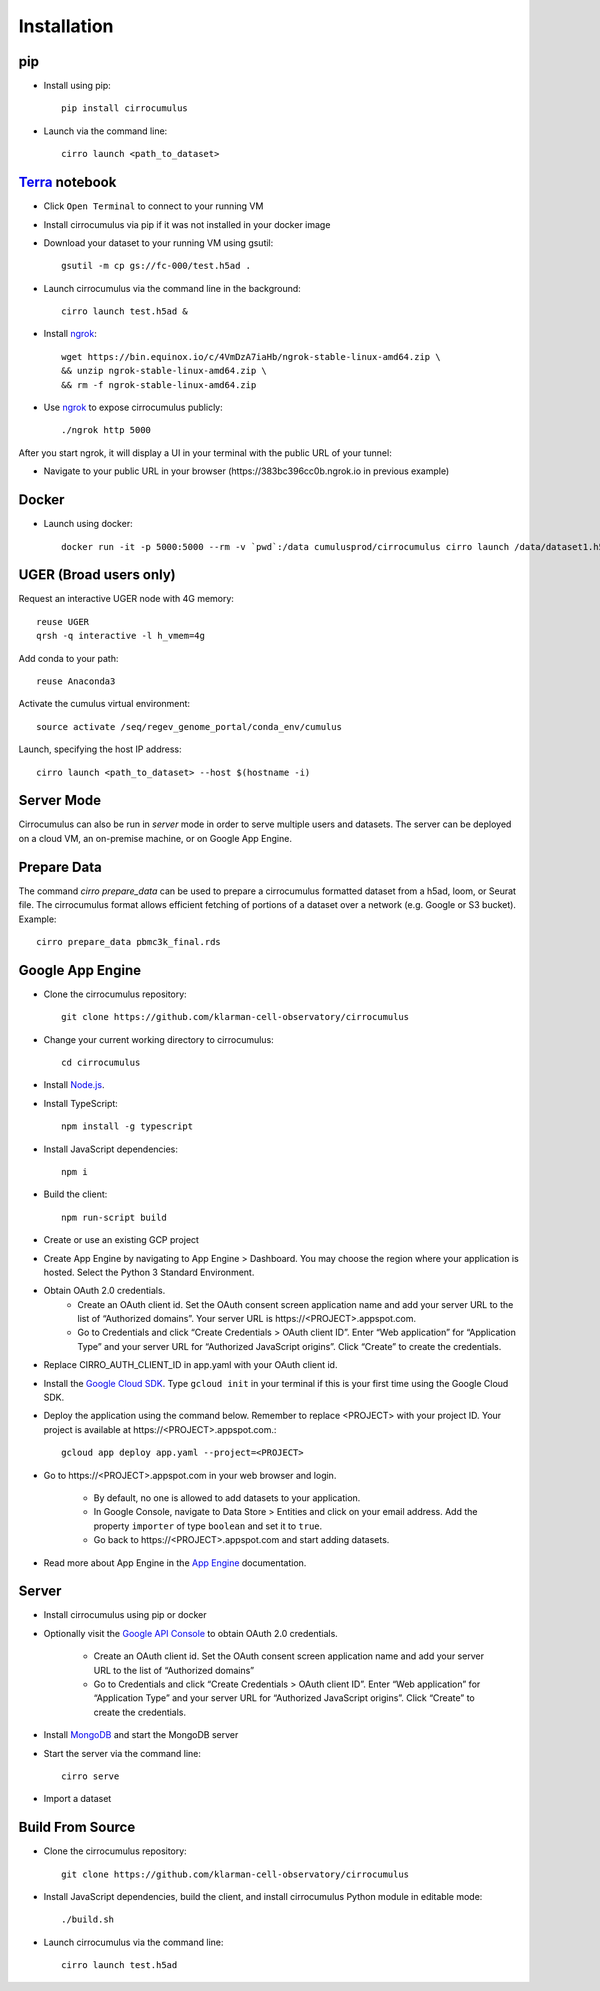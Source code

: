 Installation
-------------

pip
^^^^^

- Install using pip::

    pip install cirrocumulus

- Launch via the command line::

    cirro launch <path_to_dataset>


Terra_ notebook
^^^^^^^^^^^^^^^^
- Click ``Open Terminal`` to connect to your running VM
- Install cirrocumulus via pip if it was not installed in your docker image
- Download your dataset to your running VM using gsutil::

    gsutil -m cp gs://fc-000/test.h5ad .

- Launch cirrocumulus via the command line in the background::

    cirro launch test.h5ad &

- Install ngrok_::

    wget https://bin.equinox.io/c/4VmDzA7iaHb/ngrok-stable-linux-amd64.zip \
    && unzip ngrok-stable-linux-amd64.zip \
    && rm -f ngrok-stable-linux-amd64.zip

- Use ngrok_ to expose cirrocumulus publicly::

    ./ngrok http 5000

After you start ngrok, it will display a UI in your terminal with the public URL of your tunnel:

.. image:: images/ngrok.png

- Navigate to your public URL in your browser (\https://383bc396cc0b.ngrok.io in previous example)

Docker
^^^^^^^^

- Launch using docker::

    docker run -it -p 5000:5000 --rm -v `pwd`:/data cumulusprod/cirrocumulus cirro launch /data/dataset1.h5ad --host 0.0.0.0


UGER (Broad users only)
^^^^^^^^^^^^^^^^^^^^^^^^
Request an interactive UGER node with 4G memory::

    reuse UGER
    qrsh -q interactive -l h_vmem=4g

Add conda to your path::

    reuse Anaconda3

Activate the cumulus virtual environment::

    source activate /seq/regev_genome_portal/conda_env/cumulus

Launch, specifying the host IP address::

    cirro launch <path_to_dataset> --host $(hostname -i)


Server Mode
^^^^^^^^^^^^^^

Cirrocumulus can also be run in `server` mode in order to serve multiple users and datasets.
The server can be deployed on a cloud VM, an on-premise machine, or on Google App Engine.


Prepare Data
^^^^^^^^^^^^^^
The command `cirro prepare_data` can be used to prepare a cirrocumulus formatted dataset from a h5ad, loom, or Seurat file.
The cirrocumulus format allows efficient fetching of portions of a dataset over a network (e.g. Google or S3 bucket). Example::

    cirro prepare_data pbmc3k_final.rds


Google App Engine
^^^^^^^^^^^^^^^^^^^


- Clone the cirrocumulus repository::

    git clone https://github.com/klarman-cell-observatory/cirrocumulus

- Change your current working directory to cirrocumulus::

    cd cirrocumulus

- Install `Node.js`_.

- Install TypeScript::

    npm install -g typescript

- Install JavaScript dependencies::

    npm i


- Build the client::

    npm run-script build

- Create or use an existing GCP project

- Create App Engine by navigating to App Engine > Dashboard. You may choose the region where your application is hosted.
  Select the Python 3 Standard Environment.

- Obtain OAuth 2.0 credentials.
    - Create an OAuth client id. Set the OAuth consent screen application name and add your server URL to the list of “Authorized domains”. Your server URL is \https://<PROJECT>.appspot.com.
    - Go to Credentials and click “Create Credentials > OAuth client ID”. Enter “Web application” for “Application Type”
      and your server URL for “Authorized JavaScript origins”. Click “Create” to create the credentials.

- Replace CIRRO_AUTH_CLIENT_ID in app.yaml with your OAuth client id.

- Install the `Google Cloud SDK`_. Type ``gcloud init`` in your terminal if this is your first time using the Google Cloud SDK.

- Deploy the application using the command below. Remember to replace <PROJECT> with your project ID. Your project is available at \https://<PROJECT>.appspot.com.::

    gcloud app deploy app.yaml --project=<PROJECT>

- Go to \https://<PROJECT>.appspot.com in your web browser and login.

    - By default, no one is allowed to add datasets to your application.
    - In Google Console, navigate to Data Store > Entities and click on your email address. Add the property ``importer`` of type ``boolean`` and set it to ``true``.
    - Go back to \https://<PROJECT>.appspot.com and start adding datasets.

- Read more about App Engine in the `App Engine`_ documentation.


Server
^^^^^^^^

- Install cirrocumulus using pip or docker

- Optionally visit the `Google API Console`_ to obtain OAuth 2.0 credentials.

    - Create an OAuth client id. Set the OAuth consent screen application name and add your server URL to the list of “Authorized domains”
    - Go to Credentials and click “Create Credentials > OAuth client ID”. Enter “Web application” for “Application Type”
      and your server URL for “Authorized JavaScript origins”. Click “Create” to create the credentials.

- Install MongoDB_ and start the MongoDB server

- Start the server via the command line::

    cirro serve

- Import a dataset


Build From Source
^^^^^^^^^^^^^^^^^^^^^^^^^^^^

- Clone the cirrocumulus repository::

    git clone https://github.com/klarman-cell-observatory/cirrocumulus


- Install JavaScript dependencies, build the client, and install cirrocumulus Python module in editable mode::

    ./build.sh

- Launch cirrocumulus via the command line::

    cirro launch test.h5ad

.. _Google Cloud SDK: https://cloud.google.com/sdk/install
.. _App Engine: https://cloud.google.com/appengine/docs/
.. _Node.js: https://nodejs.org/
.. _ngrok: https://ngrok.com/
.. _Terra: https://app.terra.bio/
.. _MongoDB: https://www.mongodb.com/
.. _Google API Console: https://console.developers.google.com/